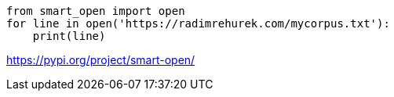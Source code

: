 

----
from smart_open import open
for line in open('https://radimrehurek.com/mycorpus.txt'):
    print(line)
----

https://pypi.org/project/smart-open/
